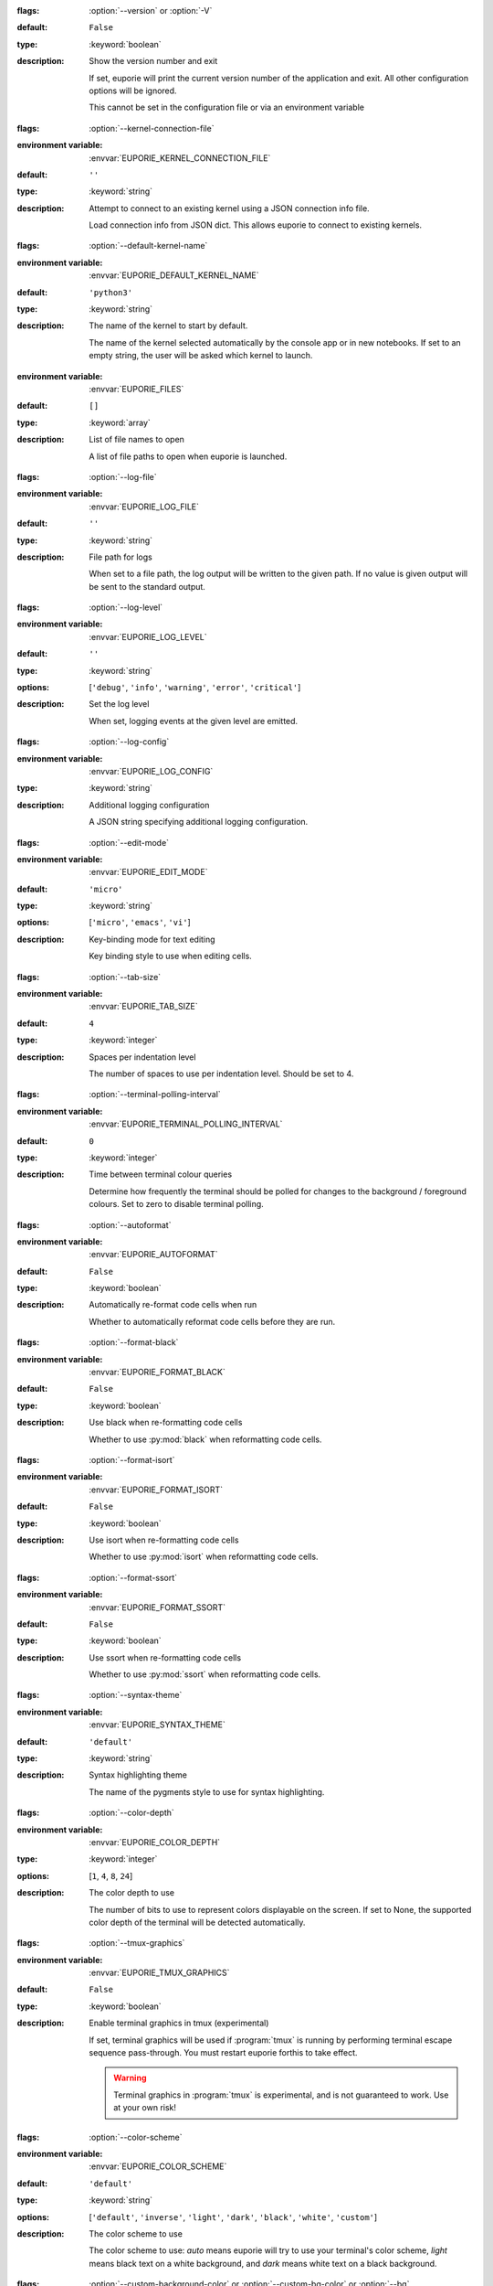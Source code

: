 .. option:: version

:flags: :option:`--version` or :option:`-V`

:default: ``False``
:type: :keyword:`boolean`
:description: Show the version number and exit

   If set, euporie will print the current version number of the application and exit.
   All other configuration options will be ignored.

   .. note::
   This cannot be set in the configuration file or via an environment variable


.. option:: kernel_connection_file

:flags: :option:`--kernel-connection-file`

:environment variable: :envvar:`EUPORIE_KERNEL_CONNECTION_FILE`
:default: ``''``
:type: :keyword:`string`
:description: Attempt to connect to an existing kernel using a JSON connection info file.

   Load connection info from JSON dict. This allows euporie to connect to
   existing kernels.


.. option:: default_kernel_name

:flags: :option:`--default-kernel-name`

:environment variable: :envvar:`EUPORIE_DEFAULT_KERNEL_NAME`
:default: ``'python3'``
:type: :keyword:`string`
:description: The name of the kernel to start by default.

   The name of the kernel selected automatically by the console app or in new
   notebooks. If set to an empty string, the user will be asked which kernel
   to launch.


.. option:: files


:environment variable: :envvar:`EUPORIE_FILES`
:default: ``[]``
:type: :keyword:`array`
:description: List of file names to open

   A list of file paths to open when euporie is launched.


.. option:: log_file

:flags: :option:`--log-file`

:environment variable: :envvar:`EUPORIE_LOG_FILE`
:default: ``''``
:type: :keyword:`string`
:description: File path for logs

   When set to a file path, the log output will be written to the given path.
   If no value is given output will be sent to the standard output.


.. option:: log_level

:flags: :option:`--log-level`

:environment variable: :envvar:`EUPORIE_LOG_LEVEL`
:default: ``''``
:type: :keyword:`string`
:options: [``'debug'``, ``'info'``, ``'warning'``, ``'error'``, ``'critical'``]
:description: Set the log level

   When set, logging events at the given level are emitted.


.. option:: log_config

:flags: :option:`--log-config`

:environment variable: :envvar:`EUPORIE_LOG_CONFIG`
:type: :keyword:`string`
:description: Additional logging configuration

   A JSON string specifying additional logging configuration.


.. option:: edit_mode

:flags: :option:`--edit-mode`

:environment variable: :envvar:`EUPORIE_EDIT_MODE`
:default: ``'micro'``
:type: :keyword:`string`
:options: [``'micro'``, ``'emacs'``, ``'vi'``]
:description: Key-binding mode for text editing

   Key binding style to use when editing cells.


.. option:: tab_size

:flags: :option:`--tab-size`

:environment variable: :envvar:`EUPORIE_TAB_SIZE`
:default: ``4``
:type: :keyword:`integer`
:description: Spaces per indentation level

   The number of spaces to use per indentation level. Should be set to 4.


.. option:: terminal_polling_interval

:flags: :option:`--terminal-polling-interval`

:environment variable: :envvar:`EUPORIE_TERMINAL_POLLING_INTERVAL`
:default: ``0``
:type: :keyword:`integer`
:description: Time between terminal colour queries

   Determine how frequently the terminal should be polled for changes to the
   background / foreground colours. Set to zero to disable terminal polling.


.. option:: autoformat

:flags: :option:`--autoformat`

:environment variable: :envvar:`EUPORIE_AUTOFORMAT`
:default: ``False``
:type: :keyword:`boolean`
:description: Automatically re-format code cells when run

   Whether to automatically reformat code cells before they are run.


.. option:: format_black

:flags: :option:`--format-black`

:environment variable: :envvar:`EUPORIE_FORMAT_BLACK`
:default: ``False``
:type: :keyword:`boolean`
:description: Use black when re-formatting code cells

   Whether to use :py:mod:`black` when reformatting code cells.


.. option:: format_isort

:flags: :option:`--format-isort`

:environment variable: :envvar:`EUPORIE_FORMAT_ISORT`
:default: ``False``
:type: :keyword:`boolean`
:description: Use isort when re-formatting code cells

   Whether to use :py:mod:`isort` when reformatting code cells.


.. option:: format_ssort

:flags: :option:`--format-ssort`

:environment variable: :envvar:`EUPORIE_FORMAT_SSORT`
:default: ``False``
:type: :keyword:`boolean`
:description: Use ssort when re-formatting code cells

   Whether to use :py:mod:`ssort` when reformatting code cells.


.. option:: syntax_theme

:flags: :option:`--syntax-theme`

:environment variable: :envvar:`EUPORIE_SYNTAX_THEME`
:default: ``'default'``
:type: :keyword:`string`
:description: Syntax highlighting theme

   The name of the pygments style to use for syntax highlighting.


.. option:: color_depth

:flags: :option:`--color-depth`

:environment variable: :envvar:`EUPORIE_COLOR_DEPTH`
:type: :keyword:`integer`
:options: [``1``, ``4``, ``8``, ``24``]
:description: The color depth to use

   The number of bits to use to represent colors displayable on the screen.
   If set to None, the supported color depth of the terminal will be detected
   automatically.


.. option:: tmux_graphics

:flags: :option:`--tmux-graphics`

:environment variable: :envvar:`EUPORIE_TMUX_GRAPHICS`
:default: ``False``
:type: :keyword:`boolean`
:description: Enable terminal graphics in tmux (experimental)

   If set, terminal graphics will be used if :program:`tmux` is running by
   performing terminal escape sequence pass-through. You must restart euporie
   forthis to take effect.

   .. warning::
      Terminal graphics in :program:`tmux` is experimental, and is not
      guaranteed to work. Use at your own risk!


.. option:: color_scheme

:flags: :option:`--color-scheme`

:environment variable: :envvar:`EUPORIE_COLOR_SCHEME`
:default: ``'default'``
:type: :keyword:`string`
:options: [``'default'``, ``'inverse'``, ``'light'``, ``'dark'``, ``'black'``, ``'white'``, ``'custom'``]
:description: The color scheme to use

   The color scheme to use: `auto` means euporie will try to use your
   terminal's color scheme, `light` means black text on a white background,
   and `dark` means white text on a black background.


.. option:: custom_background_color

:flags: :option:`--custom-background-color` or :option:`--custom-bg-color` or :option:`--bg`

:environment variable: :envvar:`EUPORIE_CUSTOM_BACKGROUND_COLOR`
:default: ``''``
:type: :keyword:`string`
:description: Background color for "Custom" color theme

   The hex code of the color to use for the background in the "Custom" color
   scheme.


.. option:: custom_foreground_color

:flags: :option:`--custom-foreground-color` or :option:`--custom-fg-color` or :option:`--fg`

:environment variable: :envvar:`EUPORIE_CUSTOM_FOREGROUND_COLOR`
:default: ``''``
:type: :keyword:`string`
:description: Background color for "Custom" color theme

   The hex code of the color to use for the foreground in the "Custom" color
   scheme.


.. option:: accent_color

:flags: :option:`--accent-color`

:environment variable: :envvar:`EUPORIE_ACCENT_COLOR`
:default: ``'ansiblue'``
:type: :keyword:`string`
:description: Accent color to use in the app

   The hex code of a color to use for the accent color in the application.


.. option:: line_numbers

:flags: :option:`--line-numbers`

:environment variable: :envvar:`EUPORIE_LINE_NUMBERS`
:default: ``True``
:type: :keyword:`boolean`
:description: Show or hide line numbers

   Whether line numbers are shown by default.


.. option:: autocomplete

:flags: :option:`--autocomplete`

:environment variable: :envvar:`EUPORIE_AUTOCOMPLETE`
:default: ``False``
:type: :keyword:`boolean`
:description: Provide completions suggestions automatically

   Whether to automatically suggestion completions while typing in code cells.


.. option:: autosuggest

:flags: :option:`--autosuggest`

:environment variable: :envvar:`EUPORIE_AUTOSUGGEST`
:default: ``True``
:type: :keyword:`boolean`
:description: Provide line completion suggestions

   Whether to automatically suggestion line content while typing in code cells.


.. option:: autoinspect

:flags: :option:`--autoinspect`

:environment variable: :envvar:`EUPORIE_AUTOINSPECT`
:default: ``False``
:type: :keyword:`boolean`
:description: Display contextual help automatically

   Whether to automatically display contextual help when navigating through code cells.


.. option:: show_status_bar

:flags: :option:`--show-status-bar`

:environment variable: :envvar:`EUPORIE_SHOW_STATUS_BAR`
:default: ``True``
:type: :keyword:`boolean`
:description: Show the status bar

   Whether the status bar should be shown at the bottom of the screen.


.. option:: app

:flags: :option:`--app`

:environment variable: :envvar:`EUPORIE_APP`
:default: ``'notebook'``
:type: :keyword:`string`
:options: [``'notebook'``, ``'console'``]
:description: App to run under euporie hub

   Determine which euporie app should be launched under euporie hub.


.. option:: host

:flags: :option:`--host`

:environment variable: :envvar:`EUPORIE_HOST`
:default: ``''``
:type: :keyword:`string`
:description: The host address to bind to

   This determines the host address the euporie hub SSH server will bind to.


.. option:: port

:flags: :option:`--port`

:environment variable: :envvar:`EUPORIE_PORT`
:default: ``8022``
:type: :keyword:`integer`
:description: The port for the ssh server to use

   This determines which port euporie will listen on for connections to
   euporie hub.


.. option:: host_keys

:flags: :option:`--host-keys`

:environment variable: :envvar:`EUPORIE_HOST_KEYS`
:default: ``['/etc/ssh/ssh_host_ecdsa_key']``
:type: :keyword:`array`
:description: Host keys to use for the SSH server

   One or more SSH host key files to use for the euporie hub SSH server.


.. option:: client_keys

:flags: :option:`--client-keys`

:environment variable: :envvar:`EUPORIE_CLIENT_KEYS`
:default: ``['~/.ssh/authorized_keys']``
:type: :keyword:`array`
:description: Client public keys authorized to connect

   One or more OpenSSH-style :file:`authorized_keys` files, containing
   public keys for authorized clients.


.. option:: no_auth

:flags: :option:`--no-auth`

:environment variable: :envvar:`EUPORIE_NO_AUTH`
:default: ``False``
:type: :keyword:`boolean`
:description: Allow unauthenticated access to euporie hub

   When set, users will be able to access euporie hub without authentication.

   .. warning::
      This option is dangerous, as arbitrary code can be executed through


.. option:: show_cell_borders

:flags: :option:`--show-cell-borders`

:environment variable: :envvar:`EUPORIE_SHOW_CELL_BORDERS`
:default: ``False``
:type: :keyword:`boolean`
:description: Show or hide cell borders.

   Whether cell borders should be drawn for unselected cells.


.. option:: save_widget_state

:flags: :option:`--save-widget-state`

:environment variable: :envvar:`EUPORIE_SAVE_WIDGET_STATE`
:default: ``True``
:type: :keyword:`boolean`
:description: Save a notebook's widget state in the notebook metadata

   When set to ``True``, the state of any widgets in the current notebook will
   be saves in the notebook's metadata. This enables widgets to be displayed
   when the notebook is re-opened without having to re-run the notebook.


.. option:: max_notebook_width

:flags: :option:`--max-notebook-width`

:environment variable: :envvar:`EUPORIE_MAX_NOTEBOOK_WIDTH`
:default: ``120``
:type: :keyword:`integer`
:description: Maximum width of notebooks

   The maximum width at which to display a notebook.


.. option:: expand

:flags: :option:`--expand`

:environment variable: :envvar:`EUPORIE_EXPAND`
:default: ``False``
:type: :keyword:`boolean`
:description: Use the full width to display notebooks

   Whether the notebook page should expand to fill the available width


.. option:: show_scroll_bar

:flags: :option:`--show-scroll-bar`

:environment variable: :envvar:`EUPORIE_SHOW_SCROLL_BAR`
:default: ``True``
:type: :keyword:`boolean`
:description: Show the scroll bar

   Whether the scroll bar should be shown on the right of the screen.


.. option:: tab_mode

:flags: :option:`--tab-mode`

:environment variable: :envvar:`EUPORIE_TAB_MODE`
:default: ``'stack'``
:type: :keyword:`string`
:options: [``'stack'``, ``'tile_horizontally'``, ``'tile_vertically'``]
:description: The method used to display multiple tabs

   Determines how multiple tabs are displayed when more than one tab is open.
   * ``stack`` displays one tab at a time with a tab-bar
   * ``tile_horizontally`` displays tabs side-by-side
   * ``tile_vertically`` displays tabs one-atop-the-next


.. option:: always_show_tab_bar

:flags: :option:`--always-show-tab-bar`

:environment variable: :envvar:`EUPORIE_ALWAYS_SHOW_TAB_BAR`
:default: ``False``
:type: :keyword:`boolean`
:description: Always show the tab bar

   When set, the tab bar will always be shown - otherwise the tab bar is only
   shown when multiple tabs are open.


.. option:: background_pattern

:flags: :option:`--background-pattern` or :option:`--bg-pattern`

:environment variable: :envvar:`EUPORIE_BACKGROUND_PATTERN`
:default: ``2``
:type: :keyword:`integer`
:options: [``0``, ``1``, ``2``, ``3``, ``4``, ``5``]
:description: The background pattern to use

   The background pattern to use when the notebook is narrower than the
   available width. Zero mean no pattern is used.


.. option:: background_character

:flags: :option:`--background-character` or :option:`--bg-char`

:environment variable: :envvar:`EUPORIE_BACKGROUND_CHARACTER`
:default: ``'·'``
:type: :keyword:`string`
:description: Character for background pattern

   The character to use when drawing the background pattern.

   Recommended characters include: "·", "⬤", "╳", "╱", "╲", "░", "▒", "▓", "▞", "╬"


.. option:: run_after_external_edit

:flags: :option:`--run-after-external-edit`

:environment variable: :envvar:`EUPORIE_RUN_AFTER_EXTERNAL_EDIT`
:default: ``False``
:type: :keyword:`boolean`
:description: Run cells after editing externally

   Whether to execute a cell immediately after editing in `$EDITOR`.


.. option:: run

:flags: :option:`--run`

:environment variable: :envvar:`EUPORIE_RUN`
:default: ``False``
:type: :keyword:`boolean`
:description: Run the notebook files when loaded

   If set, notebooks will be run automatically when opened, or if previewing a
   file, the notebooks will be run before being output.


.. option:: save

:flags: :option:`--save`

:environment variable: :envvar:`EUPORIE_SAVE`
:default: ``False``
:type: :keyword:`boolean`
:description: Save the notebook after running it

   If set, notebooks will be saved after they have been run. This setting only
   has any affect if the :option:`run` setting is active.


.. option:: show_filenames

:flags: :option:`--show-filenames`

:environment variable: :envvar:`EUPORIE_SHOW_FILENAMES`
:default: ``False``
:type: :keyword:`boolean`
:description: Show the notebook filenames when previewing multiple notebooks

   If set, the notebook filenames will be printed above each notebook's output
   when multiple notebooks are being previewed.


.. option:: cell_start

:flags: :option:`--cell-start`

:environment variable: :envvar:`EUPORIE_CELL_START`
:type: :keyword:`integer`
:description: The first cell to include in the preview

   When set, only cells after the given cell index will be shown.


.. option:: cell_stop

:flags: :option:`--cell-stop`

:environment variable: :envvar:`EUPORIE_CELL_STOP`
:type: :keyword:`integer`
:description: The last cell to include in the preview

   When set, only cells before the given cell index will be shown.


.. option:: output_file

:flags: :option:`--output-file`

:environment variable: :envvar:`EUPORIE_OUTPUT_FILE`
:default: ``'-'``
:type: :keyword:`string`
:description: Output path when previewing file

   When set to a file path, the formatted output will be written to the
   given path. If no value is given (or the default "-" is passed) output
   will be printed to standard output.


.. option:: page

:flags: :option:`--page`

:environment variable: :envvar:`EUPORIE_PAGE`
:default: ``False``
:type: :keyword:`boolean`
:description: Pass output to pager

   Whether to pipe output to the system pager when previewing a notebook.
